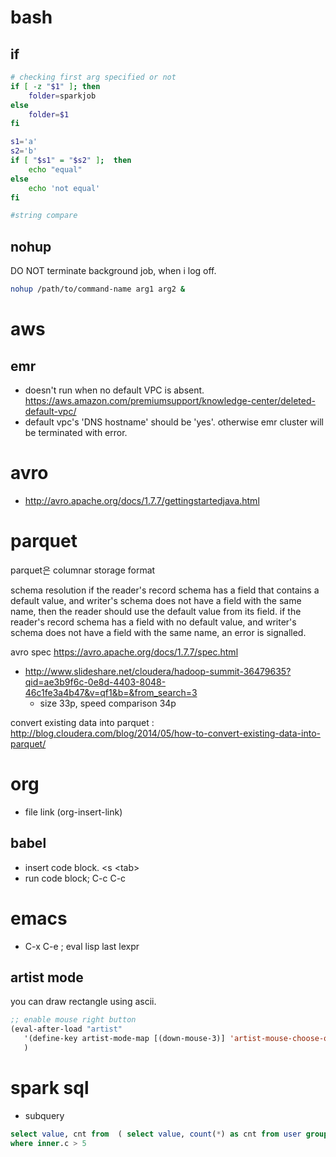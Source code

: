 * bash
** if
#+BEGIN_SRC sh
  # checking first arg specified or not
  if [ -z "$1" ]; then    
      folder=sparkjob
  else
      folder=$1
  fi

  s1='a'
  s2='b'
  if [ "$s1" = "$s2" ];  then
      echo "equal"
  else
      echo 'not equal'
  fi

  #string compare
#+END_SRC

#+RESULTS:
: not equal

** nohup
DO NOT terminate background job, when i log off.
#+BEGIN_SRC bash
nohup /path/to/command-name arg1 arg2 &
#+END_SRC

* aws
** emr
- doesn't run when no default VPC is absent. https://aws.amazon.com/premiumsupport/knowledge-center/deleted-default-vpc/
- default vpc's 'DNS hostname' should be 'yes'. otherwise emr cluster will be terminated with error.

* avro
- http://avro.apache.org/docs/1.7.7/gettingstartedjava.html

* parquet 
parquet은 columnar storage format


schema resolution
if the reader's record schema has a field that contains a default value, and writer's schema does not have a field with the same name, then the reader should use the default value from its field.
if the reader's record schema has a field with no default value, and writer's schema does not have a field with the same name, an error is signalled.

avro spec
https://avro.apache.org/docs/1.7.7/spec.html

- http://www.slideshare.net/cloudera/hadoop-summit-36479635?qid=ae3b9f6c-0e8d-4403-8048-46c1fe3a4b47&v=qf1&b=&from_search=3
  - size 33p, speed comparison 34p

convert existing data into parquet :  http://blog.cloudera.com/blog/2014/05/how-to-convert-existing-data-into-parquet/

* org
- file link (org-insert-link)
** babel
- insert code block. <s <tab>
- run code block; C-c C-c

* emacs
- C-x C-e ; eval lisp last lexpr
** artist mode
you can draw rectangle using ascii. 
#+BEGIN_SRC lisp
;; enable mouse right button
(eval-after-load "artist"
   '(define-key artist-mode-map [(down-mouse-3)] 'artist-mouse-choose-operation)
   )
#+END_SRC

* spark sql
- subquery 
#+BEGIN_SRC sql
select value, cnt from  ( select value, count(*) as cnt from user group by d order by d ) inner
where inner.c > 5
#+END_SRC

